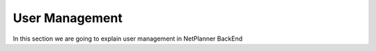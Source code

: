 User Management
===============

In this section we are going to explain user management in NetPlanner BackEnd